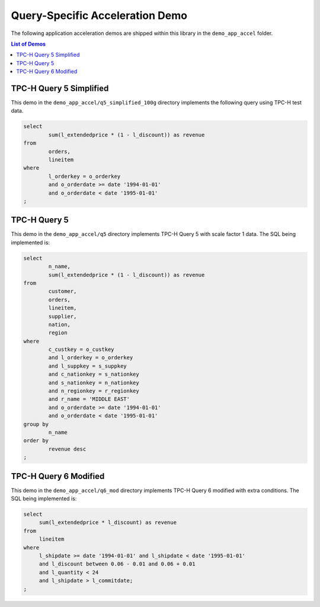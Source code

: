 .. Copyright © 2019–2023 Advanced Micro Devices, Inc

.. `Terms and Conditions <https://www.amd.com/en/corporate/copyright>`_.

.. meta::
   :keywords: Vitis Database Library, acceleration, demo
   :description: Vitis Database Library application acceleration demos.
   :xlnxdocumentclass: Document
   :xlnxdocumenttype: Tutorials

.. _demo_app:

Query-Specific Acceleration Demo
================================

The following application acceleration demos are shipped within this library in the ``demo_app_accel`` folder.

.. contents:: List of Demos
   :local:
   :depth: 1

TPC-H Query 5 Simplified
------------------------

This demo in the ``demo_app_accel/q5_simplified_100g`` directory implements the following query using TPC-H test data.

.. code-block:: sql

   select
           sum(l_extendedprice * (1 - l_discount)) as revenue
   from
           orders,
           lineitem
   where
           l_orderkey = o_orderkey
           and o_orderdate >= date '1994-01-01'
           and o_orderdate < date '1995-01-01'
   ;


TPC-H Query 5
-------------

This demo in the ``demo_app_accel/q5`` directory implements TPC-H Query 5 with scale factor 1 data. The SQL being implemented is:

.. code-block:: sql

   select
           n_name,
           sum(l_extendedprice * (1 - l_discount)) as revenue
   from
           customer,
           orders,
           lineitem,
           supplier,
           nation,
           region
   where
           c_custkey = o_custkey
           and l_orderkey = o_orderkey
           and l_suppkey = s_suppkey
           and c_nationkey = s_nationkey
           and s_nationkey = n_nationkey
           and n_regionkey = r_regionkey
           and r_name = 'MIDDLE EAST'
           and o_orderdate >= date '1994-01-01'
           and o_orderdate < date '1995-01-01'
   group by
           n_name
   order by
           revenue desc
   ;


TPC-H Query 6 Modified
----------------------

This demo in the ``demo_app_accel/q6_mod`` directory implements TPC-H Query 6 modified with extra conditions. The SQL being implemented is:

.. code-block:: sql

   select
   	sum(l_extendedprice * l_discount) as revenue
   from
   	lineitem
   where
   	l_shipdate >= date '1994-01-01' and l_shipdate < date '1995-01-01'
   	and l_discount between 0.06 - 0.01 and 0.06 + 0.01
   	and l_quantity < 24
   	and l_shipdate > l_commitdate;
   ;